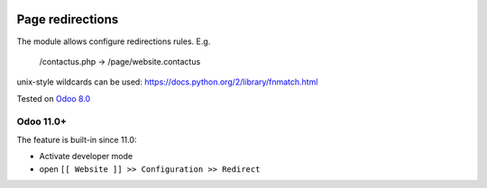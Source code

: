.. image:: https://itpp.dev/images/infinity-readme.png
   :alt: Tested and maintained by IT Projects Labs
   :target: https://itpp.dev

Page redirections
=================

The module allows configure redirections rules. E.g.

    /contactus.php -> /page/website.contactus

unix-style wildcards can be used: https://docs.python.org/2/library/fnmatch.html

Tested on `Odoo 8.0 <https://github.com/odoo/odoo/commit/ea60fed97af1c139e4647890bf8f68224ea1665b>`_

Odoo 11.0+
----------

The feature is built-in since 11.0:

* Activate developer mode
* open ``[[ Website ]] >> Configuration >> Redirect``
